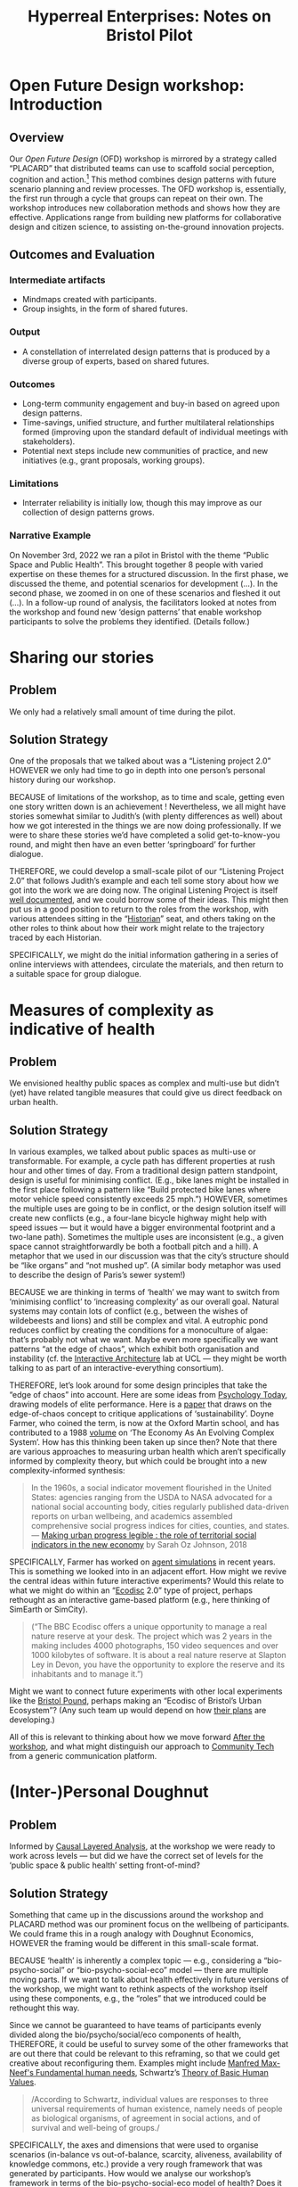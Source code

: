 :PROPERTIES:
:ID:       0cc6700c-1018-4309-8a5b-44359e171abe
:END:
#+TITLE: Hyperreal Enterprises: Notes on Bristol Pilot
#+OPTIONS: H:3 num:t toc:nil ':t broken-links:mark
#+LATEX_HEADER_EXTRA: \usepackage[a4paper,bindingoffset=0.2in,left=1in,right=1in,top=1in,bottom=1in,footskip=.25in]{geometry}
#+LATEX_HEADER_EXTRA: \usepackage[dvipsnames]{xcolor}
#+LATEX_HEADER_EXTRA: \usepackage{fontspec}
#+LATEX_HEADER_EXTRA: \usepackage[math-style=french]{unicode-math}
#+LATEX_HEADER_EXTRA: \usepackage{mathtools}
#+LATEX_HEADER_EXTRA: \setmathfont[math-style=upright]{DejaVu Sans Mono}
#+LATEX_HEADER_EXTRA: \setmonofont[Color=blue]{Ubuntu Mono}
#+LATEX_HEADER_EXTRA: \newfontfamily{\mm}[Color=red]{DejaVu Sans Mono}
#+LATEX_HEADER_EXTRA: \setmainfont[BoldFeatures={Color=ff0000},Ligatures={Common,TeX}]{Cormorant Garamond}
#+LATEX_HEADER_EXTRA: \newcommand{\hookuparrow}{\mathrel{\rotatebox[origin=c]{90}{$\hookrightarrow$}}}
#+LATEX_HEADER_EXTRA: \usepackage{fix-abstract}
#+LATEX_HEADER_EXTRA: \definecolor{pale}{HTML}{fffff8}
#+LATEX_HEADER_EXTRA: \definecolor{orgone}{HTML}{83a598}
#+LATEX_HEADER_EXTRA: \definecolor{orgtwo}{HTML}{fabd2f}
#+LATEX_HEADER_EXTRA: \definecolor{orgthree}{HTML}{d3869b}
#+LATEX_HEADER_EXTRA: \definecolor{orgfour}{HTML}{fb4933}
#+LATEX_HEADER_EXTRA: \definecolor{orgfive}{HTML}{b8bb26}
#+LATEX_HEADER_EXTRA: \definecolor{gruvbg}{HTML}{1d2021}
#+LATEX_HEADER_EXTRA: \newenvironment*{emptyenv}{}{}
#+LATEX_HEADER_EXTRA: \usepackage{sectsty}
#+LATEX_HEADER_EXTRA: \sectionfont{\normalfont\color{red}\selectfont}
#+LATEX_HEADER_EXTRA: \subsectionfont{\normalfont\selectfont}
# #+LATEX_HEADER: \subsubsectionfont{\normalfont\selectfont}
#+LATEX_HEADER_EXTRA: \paragraphfont{\normalfont\selectfont}
#+LATEX_HEADER_EXTRA: \subsubsectionfont{\normalfont\selectfont\color{black!50}}
#+LATEX_HEADER_EXTRA: \newfontfamily{\zhfont}{FandolSong}% or whatever
#+LATEX_HEADER_EXTRA: \DeclareTextFontCommand{\textzh}{\normalfont\zhfont}
#+LATEX_HEADER_EXTRA: \newfontfamily{\cinfant}{Cormorant Infant}
#+LATEX_HEADER_EXTRA: \newfontfamily{\csc}{Cormorant SC}
#+LATEX_HEADER_EXTRA: \newfontfamily{\cunicase}{Cormorant Unicase}
#+LATEX_HEADER_EXTRA: \newfontfamily{\cupright}{Cormorant Upright}
#+LATEX_HEADER_EXTRA: \newfontfamily{\cormorant}{Cormorant}
# #+LATEX_HEADER_EXTRA: \usepackage{xpatch}
# #+LATEX_HEADER_EXTRA: \usepackage{etoolbox}
# #+LATEX_HEADER_EXTRA: \xpatchcmd\href{\begingroup}{\begingroup\cormorant}{}{\fail}
#+LATEX_HEADER_EXTRA: \let\oldhyperref\hyperref
#+LATEX_HEADER_EXTRA: \renewcommand\hyperref[2][]{\oldhyperref[#1]{{\cunicase#2}}} 
#+LATEX_HEADER_EXTRA: \makeatletter\newcommand{\url@cuprightstyle}{\def\UrlFont{\cupright}}\makeatother
#+LATEX_HEADER_EXTRA: \usepackage[style=apa,natbib=true,backend=biber,uniquename=false,uniquelist=false]{biblatex}
#+LATEX_HEADER_EXTRA: \bibliography{../src/erg/erg.bib}
#+BIBLIOGRAPHY: ../src/erg/erg.bib


\begin{abstract}
  \noindent This document is a brief initial analysis of our Open Future Design pilot workshop on November 3rd 2022 at UWE City Campus/Arnolfini Arts.  Attendees were:
  \begin{itemize}
    \item Abby Tabor {\cupright<Abby.Tabor@uwe.ac.uk>},
    \item Judith Aston {\cupright<Judith.Aston@uwe.ac.uk>},
    \item Anna Mikezova {\cupright<Anna2.Mikezova@live.uwe.ac.uk>},
    \item Evelyn Sanderson {\cupright<esandersonox@gmail.com>},
    \item Frankie Brown {\cupright<fb382@bath.ac.uk>},
    \item Alanna (\textzh{阿蘭娜}) Hill {\cupright<alanna@sharedassets.org.uk>}
\end{itemize}
\end{abstract}

\setcounter{tocdepth}{2}
\tableofcontents
\urlstyle{cupright}

# IMPORT
* Open Future Design workshop: Introduction
:PROPERTIES:
:tag: :HL:WS:
:CUSTOM_ID: b7b42aa2-c57c-4bcc-bc45-be9b63972be7
:END:

** Overview

Our /Open Future Design/ (OFD) workshop is mirrored by a strategy called
"PLACARD" that distributed teams can use to scaffold social
perception, cognition and action.[fn:: fullcite:patterns-of-patterns]  This method
combines design patterns with future scenario planning and review
processes.  The OFD workshop is, essentially, the first run through a
cycle that groups can repeat on their own.  The workshop introduces
new collaboration methods and shows how they are effective.
Applications range from building new platforms for collaborative
design and citizen science, to assisting on-the-ground innovation
projects.

** Outcomes and Evaluation

*** Intermediate artifacts

- Mindmaps created with participants.
- Group insights, in the form of shared futures.

*** Output

- A constellation of interrelated design patterns that is produced by a diverse group of experts, based on shared futures.

*** Outcomes

- Long-term community engagement and buy-in based on agreed upon design patterns.
- Time-savings, unified structure, and further multilateral relationships formed (improving upon the standard default of individual meetings with stakeholders).
- Potential next steps include new communities of practice, and new initiatives (e.g., grant proposals, working groups).

*** Limitations

- Interrater reliability is initially low, though this may improve as
  our collection of design patterns grows.

*** Narrative Example

On November 3rd, 2022 we ran a pilot in Bristol with the theme "Public
Space and Public Health".  This brought together 8 people with varied
expertise on these themes for a structured discussion.  In the first
phase, we discussed the theme, and potential scenarios for development
(...).  In the second phase, we zoomed in on one of these scenarios
and fleshed it out (...).  In a follow-up round of analysis, the
facilitators looked at notes from the workshop and found new ‘design
patterns’ that enable workshop participants to solve the problems they
identified.  (Details follow.)


* Sharing our stories
:PROPERTIES:
:tag: :HL:BP:
:CUSTOM_ID: ab96ee6b-86f2-4b0d-a3b5-3654864644b3
:END:

** Problem

We only had a relatively small amount of time during the pilot.

** Solution Strategy

One of the proposals that we talked about was a “Listening project
2.0” HOWEVER we only had time to go in depth into one person’s
personal history during our workshop.

BECAUSE of limitations of the workshop, as to time and scale, getting
even one story written down is an achievement !  Nevertheless, we all
might have stories somewhat similar to Judith’s (with plenty
differences as well) about how we got interested in the things we are
now doing professionally.  If we were to share these stories we’d have
completed a solid get-to-know-you round, and might then have an even
better ‘springboard’ for further dialogue.

THEREFORE, we could develop a small-scale pilot of our “Listening
Project 2.0” that follows Judith’s example and each tell some story
about how we got into the work we are doing now.  The original
Listening Project is itself [[https://en.wikipedia.org/wiki/The_Listening_Project][well documented]], and we could borrow some
of their ideas.  This might then put us in a good position to return
to the roles from the workshop, with various attendees sitting in the
“[[id:57d46961-a056-435e-85d2-27ab6e0de7f6][Historian]]” seat, and others taking on the other roles to think about
how their work might relate to the trajectory traced by each
Historian.

SPECIFICALLY, we might do the initial information gathering in a series
of online interviews with attendees, circulate the materials, and then
return to a suitable space for group dialogue.
* Measures of complexity as indicative of health
:PROPERTIES:
:tag: :HL:BP:
:CUSTOM_ID: a80f0651-a681-4c9a-b398-9e66e1cdfb71
:END:

** Problem

We envisioned healthy public spaces as complex and multi-use but
didn’t (yet) have related tangible measures that could give us direct
feedback on urban health.

** Solution Strategy

In various examples, we talked about public spaces as multi-use or
transformable.  For example, a cycle path has different properties at
rush hour and other times of day.  From a traditional design pattern
standpoint, design is useful for minimising conflict.  (E.g., bike
lanes might be installed in the first place following a pattern like
"Build protected bike lanes where motor vehicle speed consistently
exceeds 25 mph.")  HOWEVER, sometimes the multiple uses are going to
be in conflict, or the design solution itself will create new
conflicts (e.g., a four-lane bicycle highway might help with speed
issues — but it would have a bigger environmental footprint and a
two-lane path).  Sometimes the multiple uses are inconsistent (e.g., a
given space cannot straightforwardly be both a football pitch and a
hill).  A metaphor that we used in our discussion was that the city’s
structure should be “like organs” and “not mushed up”.  (A similar
body metaphor was used to describe the design of Paris’s sewer
system!)

BECAUSE we are thinking in terms of ‘health’ we may want to switch
from ‘minimising conflict’ to ‘increasing complexity’ as our overall
goal.  Natural systems may contain lots of conflict (e.g., between the
wishes of wildebeests and lions) and still be complex and vital.  A
eutrophic pond reduces conflict by creating the conditions for a
monoculture of algae: that’s probably not what we want.  Maybe even
more specifically we want patterns “at the edge of chaos”, which
exhibit both organisation and instability (cf. the [[http://www.interactivearchitecture.org][Interactive
Architecture]] lab at UCL — they might be worth talking to as part of an
interactive-everything consortium).

THEREFORE, let’s look around for some design principles that take the
“edge of chaos” into account.  Here are some ideas from [[https://www.psychologytoday.com/us/blog/the-edge-peak-performance-psychology/202007/the-edge-chaos][Psychology
Today]], drawing models of elite performance.  Here is a [[https://www.ncbi.nlm.nih.gov/pmc/articles/PMC3766553/][paper]] that
draws on the edge-of-chaos concept to critique applications of
‘sustainability’.  Doyne Farmer, who coined the term, is now at the
Oxford Martin school, and has contributed to a 1988 [[https://www.taylorfrancis.com/chapters/edit/10.1201/9780429492846-6/new-approaches-nonlinear-modeling-improve-economic-forecasts-doyne-farmer-john-sidorowich][volume]] on ‘The
Economy As An Evolving Complex System’.  How has this thinking been
taken up since then?  Note that there are various approaches to
measuring urban health which aren’t specifically informed by
complexity theory, but which could be brought into a new
complexity-informed synthesis:

#+begin_quote
In the 1960s, a social indicator movement flourished in the United
States: agencies ranging from the USDA to NASA advocated for a
national social accounting body, cities regularly published
data-driven reports on urban wellbeing, and academics assembled
comprehensive social progress indices for cities, counties, and
states. — [[https://dspace.mit.edu/handle/1721.1/118070?show=full][Making urban progress legible : the role of territorial social indicators in the new economy]] by Sarah Oz Johnson, 2018
#+end_quote

SPECIFICALLY, Farmer has worked on [[https://arxiv.org/abs/2011.05277][agent simulations]] in recent years.
This is something we looked into in an adjacent effort.  How might we
revive the central ideas within future interactive experiments?  Would
this relate to what we might do within an "[[https://www.domesday86.com/?page_id=149][Ecodisc]] 2.0" type of
project, perhaps rethought as an interactive game-based platform
(e.g., here thinking of SimEarth or SimCity).

#+begin_quote
("The BBC Ecodisc offers a unique opportunity to manage a real nature
reserve at your desk. The project which was 2 years in the making
includes 4000 photographs, 150 video sequences and over 1000 kilobytes
of software. It is about a real nature reserve at Slapton Ley in
Devon, you have the opportunity to explore the reserve and its
inhabitants and to manage it.")
#+end_quote

Might we want to connect future experiments with other local
experiments like the [[https://bristolpound.org/][Bristol Pound]], perhaps making an "Ecodisc of
Bristol’s Urban Ecosystem"?  (Any such team up would depend on how 
[[https://web.archive.org/web/20211007151020/https://bristolpound.org/future-vision/][their plans]] are developing.)

All of this is relevant to thinking about how we move forward [[id:3d0acf49-0c87-4aaa-94b3-84e5d926d58d][After
the workshop]], and what might distinguish our approach to [[id:2b1ca06d-486e-4398-a2c9-a4a9e303eaa3][Community
Tech]] from a generic communication platform.
* (Inter-)Personal Doughnut
:PROPERTIES:
:tag: :HL:BP:
:CUSTOM_ID: f83051b3-95b5-4471-b03d-eeeccda51d6d
:END:

** Problem

Informed by [[id:56ce8d31-d3d6-4493-bb41-b07d810afbcc][Causal Layered Analysis]], at the workshop we were ready to
work across levels — but did we have the correct set of levels for the
‘public space & public health’ setting front-of-mind?

** Solution Strategy

Something that came up in the discussions around the workshop and
PLACARD method was our prominent focus on the wellbeing of
participants.  We could frame this in a rough analogy with Doughnut
Economics, HOWEVER the framing would be different in this small-scale
format.

BECAUSE ‘health’ is inherently a complex topic — e.g., considering a
“bio-psycho-social” or “bio-psycho-social-eco” model — there are
multiple moving parts.  If we want to talk about health effectively in
future versions of the workshop, we might want to rethink aspects of
the workshop itself using these components, e.g., the "roles" that we
introduced could be rethought this way.

Since we cannot be guaranteed to have teams of participants evenly
divided along the bio/psycho/social/eco components of health,
THEREFORE, it could be useful to survey some of the other frameworks
that are out there that could be relevant to this reframing, so that
we could get creative about reconfiguring them.  Examples might
include [[https://en.wikipedia.org/wiki/Manfred_Max-Neef%27s_Fundamental_human_needs][Manfred Max-Neef's Fundamental human needs]], Schwartz’s [[https://en.wikipedia.org/wiki/Theory_of_Basic_Human_Values][Theory
of Basic Human Values]].

#+begin_quote
/According to Schwartz, individual values are responses to three
universal requirements of human existence, namely needs of people as
biological organisms, of agreement in social actions, and of survival
and well-being of groups./
#+end_quote

SPECIFICALLY, the axes and dimensions that were used to organise
scenarios (in-balance vs out-of-balance, scarcity, aliveness,
availability of knowledge commons, etc.) provide a very rough
framework that was generated by participants.  How would we analyse
our workshop’s framework in terms of the bio-psycho-social-eco model
of health?  Does it have natural ‘habitable zones’ similar to the Kate
Raworth doughnut?  One limiting factor that was drawn into the diagram
was based on language/access/education.  Since many of our solutions
were related to /communication/, these do seem to be relevant factors.
How do these limiting factors show up around active participation in
(both) [[id:57f06710-a96c-4cbc-bcc7-57d3d3e550c4][Public Space & Public Discourse]]?
* Public Space & Public Discourse
:PROPERTIES:
:tag: :HL:BP:
:CUSTOM_ID: 57f06710-a96c-4cbc-bcc7-57d3d3e550c4
:END:

** Problem

The theme of the workshop was “public space for public health”, but our discussion was more noticeably a small-scale model of ‘public discourse’.  How could we develop that model further?

** Solution Strategy

The workshop’s theme was ‘public space for public health’, HOWEVER the
most noticeable theme that surfaced in the second part of the workshop
was the relationship of these topics to ‘public discourse’.

BECAUSE public discourse can ‘take place’ within both physical and
virtual settings, this adds another virtual dimension to our thinking.
Some of the most tangible proposals combined space, health, and
discourse.  The workshop itself took place in person, and gave us
the opportunity to practice some of the ideas we were discussing.

We don’t want to [[https://peeragogy.org/reduce_reuse_recycle][reinvent the wheel]], THEREFORE it would be useful to
look at existing systems working at this intersection.  One example is
[[https://www.bigissue.com/][The Big Issue]], "The UK's number one street paper and social
enterprise, giving people who are experiencing homelessness or who are
vulnerably housed a hand up."  People selling the paper physically
occupy public spaces such as street corners, and promote discourse
around a range of topics, including, e.g., [[https://www.bigissue.com/news/environment/why-englands-rivers-are-so-polluted-and-will-be-for-years-to-come/][environmental concerns]].
That said, some aspects of the paper’s production and model and
business model aren’t obvious at first look (e.g., who writes it? what
percentage of the sales go to distribution, production, and admin?).
It may also be interesting to draw some ideas from the ‘open’
ecosystem when designing new solutions in this space.

SPECIFICALLY, the Big Issue is useful as an example of the idea 
of *transformable space* that was discussed in the workshop: street corners
become places of work, as well as information depots.  The “Listening Project
2.0” and “Ecodisc 2.0/Facilitated Dialogue/Doughnut Deals” scenarios
that we discussed could potentially dovetail with the Big Issue’s
existing distribution model, as sources of production.  Other models
could be possible: if homeless people can find fruitful employment in
distribution, could they also be employed, e.g., as a documentary film
crew?  We might also use some of these ideas to change how we do
[[id:781d52fa-71a9-4c90-b4f6-9b0dd4244c33][Workshop backstage organisation]] and [[id:2a01f142-31c7-4e86-ae10-e14e85b4dda9][Workshop frontstage organisation]] in the future,
keeping in mind that the workshop itself is a “transformable space”—and, hopefully, also a
space for transformation.  As a simple example, building on our connection
with iDocs, what would the workshop look like if we gave people
the opportunity to take some pictures during the break?  Could we use
these images as illustrations of the scenarios, and develop them into
design pattern templates, like the https://hyperreal.enterprises/open-futures patterns?
* Bristol Pilot Screenshots
:PROPERTIES:
:tag: :HL:
:CUSTOM_ID: 20a61286-bc8b-46ed-8dca-21aeef31969a
:END:

#+CAPTION: Our overall network of patterns: new additions in yellow
#+NAME:   fig:SED-HR4049
#+ATTR_ORG: :width 500px
#+ATTR_LATEX: :width .8\textwidth
[[../manual/bristol-map.png]]



#+CAPTION: Example of the local network around "Public Space & Public Discourse"
#+NAME:   fig:SED-HR4049
#+ATTR_ORG: :width 300px
#+ATTR_LATEX: :width .5\textwidth
[[../manual/local.png]]
